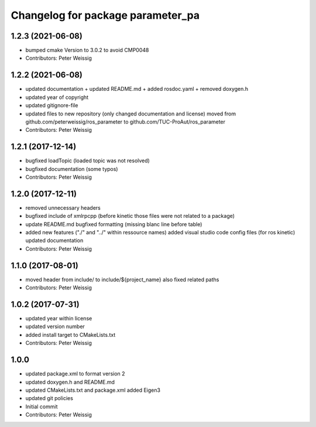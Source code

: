 ^^^^^^^^^^^^^^^^^^^^^^^^^^^^^^^^^^
Changelog for package parameter_pa
^^^^^^^^^^^^^^^^^^^^^^^^^^^^^^^^^^

1.2.3 (2021-06-08)
------------------
* bumped cmake Version to 3.0.2 to avoid CMP0048
* Contributors: Peter Weissig

1.2.2 (2021-06-08)
------------------
* updated documentation
  + updated README.md
  + added rosdoc.yaml
  + removed doxygen.h
* updated year of copyright
* updated gitignore-file
* updated files to new repository (only changed documentation and license)
  moved from github.com/peterweissig/ros_parameter to github.com/TUC-ProAut/ros_parameter
* Contributors: Peter Weissig

1.2.1 (2017-12-14)
------------------
* bugfixed loadTopic (loaded topic was not resolved)
* bugfixed documentation (some typos)
* Contributors: Peter Weissig

1.2.0 (2017-12-11)
------------------
* removed unnecessary headers
* bugfixed include of xmlrpcpp
  (before kinetic those files were not related to a package)
* update README.md
  bugfixed formatting (missing blanc line before table)
* added new features ("./" and "../" within ressource names)
  added visual studio code config files (for ros kinetic)
  updated documentation
* Contributors: Peter Weissig

1.1.0 (2017-08-01)
------------------
* moved header from include/ to include/${project_name}
  also fixed related paths
* Contributors: Peter Weissig

1.0.2 (2017-07-31)
------------------
* updated year within license
* updated version number
* added install target to CMakeLists.txt
* Contributors: Peter Weissig

1.0.0
-----
* updated package.xml to format version 2
* updated doxygen.h and README.md
* updated CMakeLists.txt and package.xml
  added Eigen3
* updated git policies
* Initial commit
* Contributors: Peter Weissig
